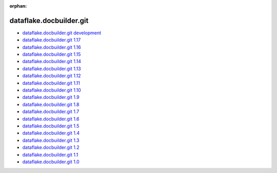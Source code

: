 :orphan:


dataflake.docbuilder.git
________________________
* `dataflake.docbuilder.git development <./dataflake.docbuilder.git/index.html>`_
* `dataflake.docbuilder.git 1.17 <./dataflake.docbuilder.git-1.17/index.html>`_
* `dataflake.docbuilder.git 1.16 <./dataflake.docbuilder.git-1.16/index.html>`_
* `dataflake.docbuilder.git 1.15 <./dataflake.docbuilder.git-1.15/index.html>`_
* `dataflake.docbuilder.git 1.14 <./dataflake.docbuilder.git-1.14/index.html>`_
* `dataflake.docbuilder.git 1.13 <./dataflake.docbuilder.git-1.13/index.html>`_
* `dataflake.docbuilder.git 1.12 <./dataflake.docbuilder.git-1.12/index.html>`_
* `dataflake.docbuilder.git 1.11 <./dataflake.docbuilder.git-1.11/index.html>`_
* `dataflake.docbuilder.git 1.10 <./dataflake.docbuilder.git-1.10/index.html>`_
* `dataflake.docbuilder.git 1.9 <./dataflake.docbuilder.git-1.9/index.html>`_
* `dataflake.docbuilder.git 1.8 <./dataflake.docbuilder.git-1.8/index.html>`_
* `dataflake.docbuilder.git 1.7 <./dataflake.docbuilder.git-1.7/index.html>`_
* `dataflake.docbuilder.git 1.6 <./dataflake.docbuilder.git-1.6/index.html>`_
* `dataflake.docbuilder.git 1.5 <./dataflake.docbuilder.git-1.5/index.html>`_
* `dataflake.docbuilder.git 1.4 <./dataflake.docbuilder.git-1.4/index.html>`_
* `dataflake.docbuilder.git 1.3 <./dataflake.docbuilder.git-1.3/index.html>`_
* `dataflake.docbuilder.git 1.2 <./dataflake.docbuilder.git-1.2/index.html>`_
* `dataflake.docbuilder.git 1.1 <./dataflake.docbuilder.git-1.1/index.html>`_
* `dataflake.docbuilder.git 1.0 <./dataflake.docbuilder.git-1.0/index.html>`_

